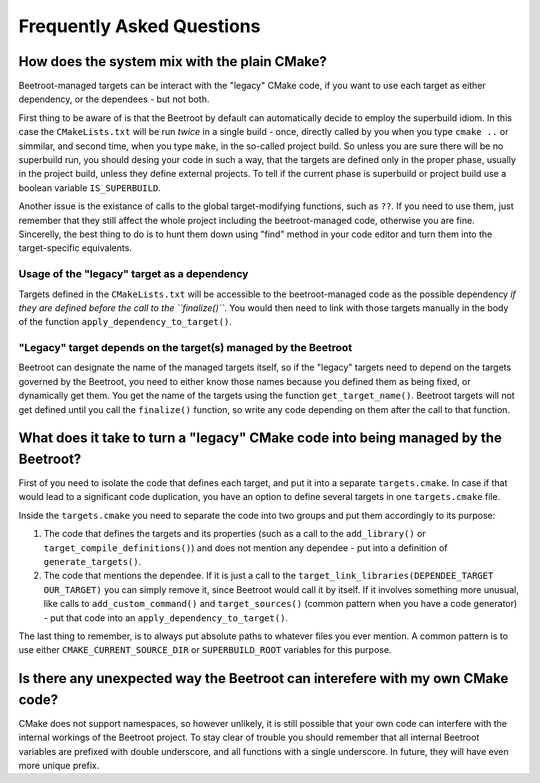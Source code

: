 Frequently Asked Questions
==========================

How does the system mix with the plain CMake?
^^^^^^^^^^^^^^^^^^^^^^^^^^^^^^^^^^^^^^^^^^^^^

Beetroot-managed targets can be interact with the "legacy" CMake code, if you want to use each target as either dependency, or the dependees - but not both. 

First thing to be aware of is that the Beetroot by default can automatically decide to employ the superbuild idiom. In this case the ``CMakeLists.txt`` will be run *twice* in a single build - once, directly called by you when you type ``cmake ..`` or simmilar, and second time, when you type ``make``, in the so-called project build. So unless you are sure there will be no superbuild run, you should desing your code in such a way, that the targets are defined only in the proper phase, usually in the project build, unless they define external projects. To tell if the current phase is superbuild or project build use a boolean variable ``IS_SUPERBUILD``.

Another issue is the existance of calls to the global target-modifying functions, such as ``??``. If you need to use them, just remember that they still affect the whole project including the beetroot-managed code, otherwise you are fine. Sincerelly, the best thing to do is to hunt them down using "find" method in your code editor and turn them into the target-specific equivalents.

Usage of the "legacy" target as a dependency
---------------------------------------------

Targets defined in the ``CMakeLists.txt`` will be accessible to the beetroot-managed code as the possible dependency *if they are defined before the call to the ``finalize()``*. You would then need to link with those targets manually in the body of the function ``apply_dependency_to_target()``.

"Legacy" target depends on the target(s) managed by the Beetroot 
----------------------------------------------------------------

Beetroot can designate the name of the managed targets itself, so if the "legacy" targets need to depend on the targets governed by the Beetroot, you need to either know those names because you defined them as being fixed, or dynamically get them. You get the name of the targets using the function ``get_target_name()``. Beetroot targets will not get defined until you call the ``finalize()`` function, so write any code depending on them after the call to that function.

What does it take to turn a "legacy" CMake code into being managed by the Beetroot?
^^^^^^^^^^^^^^^^^^^^^^^^^^^^^^^^^^^^^^^^^^^^^^^^^^^^^^^^^^^^^^^^^^^^^^^^^^^^^^^^^^^

First of you need to isolate the code that defines each target, and put it into a separate ``targets.cmake``. In case if that would lead to a significant code duplication, you have an option to define several targets in one ``targets.cmake`` file. 

Inside the ``targets.cmake`` you need to separate the code into two groups and put them accordingly to its purpose:

#. The code that defines the targets and its properties (such as a call to the  ``add_library()`` or ``target_compile_definitions()``) and does not mention any dependee - put into a definition of ``generate_targets()``. 

#. The code that mentions the dependee. If it is just a call to the ``target_link_libraries(DEPENDEE_TARGET OUR_TARGET)`` you can simply remove it, since Beetroot would call it by itself. If it involves something more unusual, like calls to ``add_custom_command()`` and  ``target_sources()`` (common pattern when you have a code generator) - put that code into an ``apply_dependency_to_target()``. 

The last thing to remember, is to always put absolute paths to whatever files you ever mention. A common pattern is to use either ``CMAKE_CURRENT_SOURCE_DIR`` or ``SUPERBUILD_ROOT`` variables for this purpose.
 
Is there any unexpected way the Beetroot can interefere with my own CMake code?
^^^^^^^^^^^^^^^^^^^^^^^^^^^^^^^^^^^^^^^^^^^^^^^^^^^^^^^^^^^^^^^^^^^^^^^^^^^^^^^

CMake does not support namespaces, so however unlikely, it is still possible that your own code can interfere with the internal workings of the Beetroot project. To stay clear of trouble you should remember that all internal Beetroot variables are prefixed with double underscore, and all functions with a single underscore. In future, they will have even more unique prefix.
